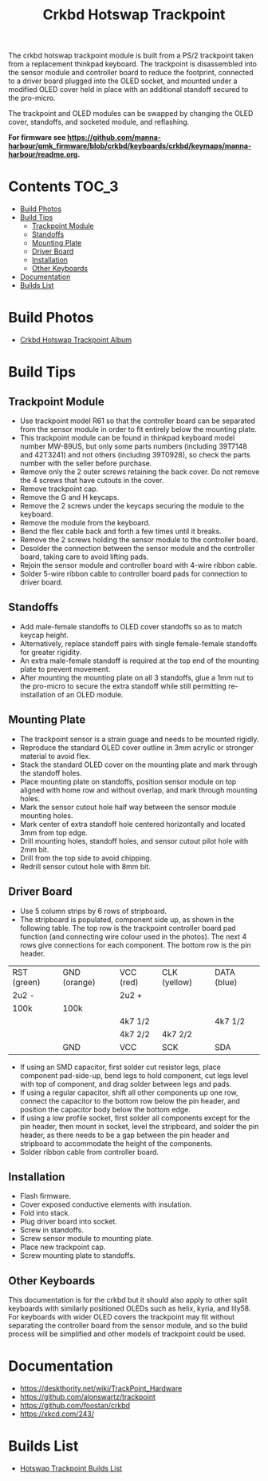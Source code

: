 #+Title: Crkbd Hotswap Trackpoint

[[./trackpoint.jpg]]

The crkbd hotswap trackpoint module is built from a PS/2 trackpoint taken from a
replacement thinkpad keyboard. The trackpoint is disassembled into the sensor
module and controller board to reduce the footprint, connected to a driver board
plugged into the OLED socket, and mounted under a modified OLED cover held in
place with an additional standoff secured to the pro-micro.

The trackpoint and OLED modules can be swapped by changing the OLED cover,
standoffs, and socketed module, and reflashing.

*For firmware see
[[https://github.com/manna-harbour/qmk_firmware/blob/crkbd/keyboards/crkbd/keymaps/manna-harbour/readme.org]].*

* Contents                                                              :TOC_3:
- [[#build-photos][Build Photos]]
- [[#build-tips][Build Tips]]
  - [[#trackpoint-module][Trackpoint Module]]
  - [[#standoffs][Standoffs]]
  - [[#mounting-plate][Mounting Plate]]
  - [[#driver-board][Driver Board]]
  - [[#installation][Installation]]
  - [[#other-keyboards][Other Keyboards]]
- [[#documentation][Documentation]]
- [[#builds-list][Builds List]]

* Build Photos

- [[https://photos.app.goo.gl/6eYa4L8kt3tQWYUj7][Crkbd Hotswap Trackpoint Album]]


* Build Tips

** Trackpoint Module

- Use trackpoint model R61 so that the controller board can be separated from
  the sensor module in order to fit entirely below the mounting plate.
- This trackpoint module can be found in thinkpad keyboard model number MW-89US,
  but only some parts numbers (including 39T7148 and 42T3241) and not others
  (including 39T0928), so check the parts number with the seller before
  purchase.
- Remove only the 2 outer screws retaining the back cover.  Do not remove the 4
  screws that have cutouts in the cover.
- Remove trackpoint cap.
- Remove the G and H keycaps.
- Remove the 2 screws under the keycaps securing the module to the keyboard.
- Remove the module from the keyboard.
- Bend the flex cable back and forth a few times until it breaks.
- Remove the 2 screws holding the sensor module to the controller board.
- Desolder the connection between the sensor module and the controller board,
  taking care to avoid lifting pads.
- Rejoin the sensor module and controller board with 4-wire ribbon cable.
- Solder 5-wire ribbon cable to controller board pads for connection to driver
  board.


** Standoffs

- Add male-female standoffs to OLED cover standoffs so as to match keycap
  height.
- Alternatively, replace standoff pairs with single female-female standoffs for
  greater rigidity.
- An extra male-female standoff is required at the top end of the mounting plate
  to prevent movement.
- After mounting the mounting plate on all 3 standoffs, glue a 1mm nut to the
  pro-micro to secure the extra standoff while still permitting re-installation
  of an OLED module.


** Mounting Plate

- The trackpoint sensor is a strain guage and needs to be mounted rigidly.
- Reproduce the standard OLED cover outline in 3mm acrylic or stronger material
  to avoid flex.
- Stack the standard OLED cover on the mounting plate and mark through the
  standoff holes.
- Place mounting plate on standoffs, position sensor module on top aligned with
  home row and without overlap, and mark through mounting holes.
- Mark the sensor cutout hole half way between the sensor module mounting holes.
- Mark center of extra standoff hole centered horizontally and located 3mm from
  top edge.
- Drill mounting holes, standoff holes, and sensor cutout pilot hole with 2mm
  bit.
- Drill from the top side to avoid chipping.
- Redrill sensor cutout hole with 8mm bit.


** Driver Board

- Use 5 column strips by 6 rows of stripboard.
- The stripboard is populated, component side up, as shown in the following
  table.  The top row is the trackpoint controller board pad function (and
  connecting wire colour used in the photos). The next 4 rows give connections
  for each component.  The bottom row is the pin header.

| RST (green) | GND (orange) | VCC (red) | CLK (yellow) | DATA (blue) |
| 2u2 -       |              | 2u2 +     |              |             |
| 100k        | 100k         |           |              |             |
|             |              | 4k7 1/2   |              | 4k7 1/2     |
|             |              | 4k7 2/2   | 4k7 2/2      |             |
|             | GND          | VCC       | SCK          | SDA         |

- If using an SMD capacitor, first solder cut resistor legs, place component
  pad-side-up, bend legs to hold component, cut legs level with top of
  component, and drag solder between legs and pads.
- If using a regular capacitor, shift all other components up one row, connect
  the capacitor to the bottom row below the pin header, and position the
  capacitor body below the bottom edge.
- If using a low profile socket, first solder all components except for the pin
  header, then mount in socket, level the stripboard, and solder the pin header,
  as there needs to be a gap between the pin header and stripboard to
  accommodate the height of the components.
- Solder ribbon cable from controller board.


** Installation

- Flash firmware.
- Cover exposed conductive elements with insulation.
- Fold into stack.
- Plug driver board into socket.
- Screw in standoffs.
- Screw sensor module to mounting plate.
- Place new trackpoint cap.
- Screw mounting plate to standoffs.


** Other Keyboards

This documentation is for the crkbd but it should also apply to other split
keyboards with similarly positioned OLEDs such as helix, kyria, and lily58.  For
keyboards with wider OLED covers the trackpoint may fit without separating the
controller board from the sensor module, and so the build process will be
simplified and other models of trackpoint could be used.


* Documentation

- https://deskthority.net/wiki/TrackPoint_Hardware
- https://github.com/alonswartz/trackpoint
- https://github.com/foostan/crkbd
- https://xkcd.com/243/


* Builds List

- [[https://github.com/manna-harbour/crkbd/issues/1][Hotswap Trackpoint Builds List]]

[[https://github.com/manna-harbour][../manna-harbour-boa-32.png]]
